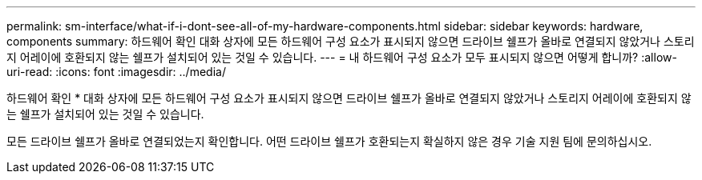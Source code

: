 ---
permalink: sm-interface/what-if-i-dont-see-all-of-my-hardware-components.html 
sidebar: sidebar 
keywords: hardware, components 
summary: 하드웨어 확인 대화 상자에 모든 하드웨어 구성 요소가 표시되지 않으면 드라이브 쉘프가 올바로 연결되지 않았거나 스토리지 어레이에 호환되지 않는 쉘프가 설치되어 있는 것일 수 있습니다. 
---
= 내 하드웨어 구성 요소가 모두 표시되지 않으면 어떻게 합니까?
:allow-uri-read: 
:icons: font
:imagesdir: ../media/


[role="lead"]
하드웨어 확인 * 대화 상자에 모든 하드웨어 구성 요소가 표시되지 않으면 드라이브 쉘프가 올바로 연결되지 않았거나 스토리지 어레이에 호환되지 않는 쉘프가 설치되어 있는 것일 수 있습니다.

모든 드라이브 쉘프가 올바로 연결되었는지 확인합니다. 어떤 드라이브 쉘프가 호환되는지 확실하지 않은 경우 기술 지원 팀에 문의하십시오.
